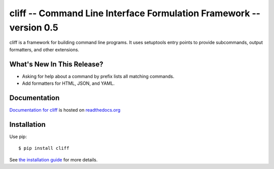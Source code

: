 ======================================================================
 cliff -- Command Line Interface Formulation Framework -- version 0.5
======================================================================

.. tags: python, cliff, release, DreamHost

cliff is a framework for building command line programs. It uses
setuptools entry points to provide subcommands, output formatters, and
other extensions.

What's New In This Release?
===========================

- Asking for help about a command by prefix lists all matching
  commands.
- Add formatters for HTML, JSON, and YAML.

Documentation
=============

`Documentation for cliff`_ is hosted on `readthedocs.org`_

.. _Documentation for cliff: http://readthedocs.org/docs/cliff/en/latest/

.. _readthedocs.org: http://readthedocs.org

Installation
============

Use pip::

  $ pip install cliff

See `the installation guide`_ for more details.

.. _the installation guide: http://cliff.readthedocs.org/en/latest/install.html

